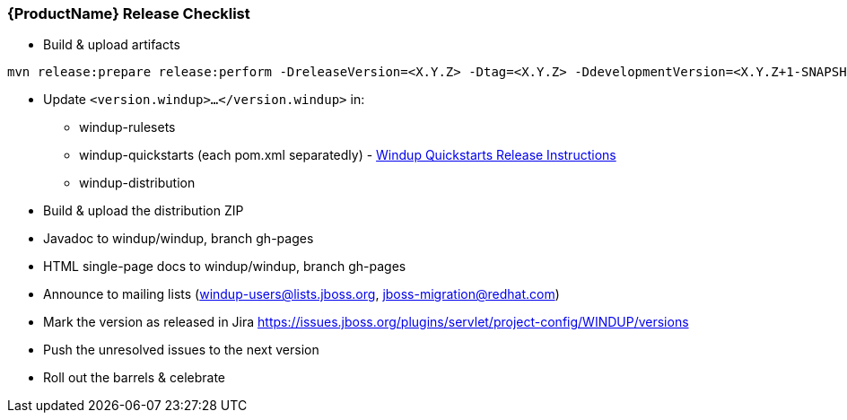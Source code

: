 

[[Dev-Release-Checklist]]
=== {ProductName} Release Checklist

* Build & upload artifacts
```
mvn release:prepare release:perform -DreleaseVersion=<X.Y.Z> -Dtag=<X.Y.Z> -DdevelopmentVersion=<X.Y.Z+1-SNAPSHOT>
```

* Update `<version.windup>...</version.windup>` in:
  - windup-rulesets
  - windup-quickstarts (each pom.xml separatedly) - xref:Dev-Quickstart-Release-Instructions[Windup Quickstarts Release Instructions]
  - windup-distribution
* Build & upload the distribution ZIP
* Javadoc to windup/windup, branch gh-pages
* HTML single-page docs to windup/windup, branch gh-pages
* Announce to mailing lists (windup-users@lists.jboss.org, jboss-migration@redhat.com)
* Mark the version as released in Jira https://issues.jboss.org/plugins/servlet/project-config/WINDUP/versions
* Push the unresolved issues to the next version
* Roll out the barrels & celebrate

